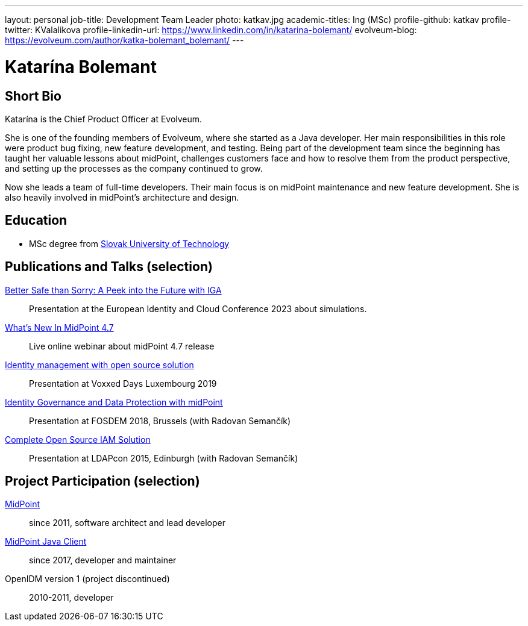 ---
layout: personal
job-title: Development Team Leader
photo: katkav.jpg
academic-titles: Ing (MSc)
profile-github: katkav
profile-twitter: KValalikova
profile-linkedin-url: https://www.linkedin.com/in/katarina-bolemant/
evolveum-blog: https://evolveum.com/author/katka-bolemant_bolemant/
---

= Katarína Bolemant

== Short Bio

Katarína is the Chief Product Officer at Evolveum. 

She is one of the founding members of Evolveum, where she started as a Java developer. Her main responsibilities in this role were product bug fixing, new feature development, and testing.
Being part of the development team since the beginning has taught her valuable lessons about midPoint, challenges customers face and how to resolve them from the product perspective, and setting up the processes as the company continued to grow.

Now she leads a team of full-time developers. Their main focus is on midPoint maintenance and new feature development. She is also heavily involved in midPoint’s architecture and design.

== Education

* MSc degree from https://www.stuba.sk/[Slovak University of Technology]

== Publications and Talks (selection)

https://www.youtube.com/watch?v=kSV_2sYhqhk[Better Safe than Sorry: A Peek into the Future with IGA]::
Presentation at the European Identity and Cloud Conference 2023 about simulations.

https://www.youtube.com/watch?v=EPQj_4VIfFo[What's New In MidPoint 4.7]::
Live online webinar about midPoint 4.7 release

https://www.youtube.com/watch?v=AUhvr683wHY[Identity management with open source solution]::
Presentation at Voxxed Days Luxembourg 2019

https://fosdem.org/2018/schedule/event/idm_midpoint/[Identity Governance and Data Protection with midPoint]::
Presentation at FOSDEM 2018, Brussels (with Radovan Semančík)

xref:/talks/files/2015-11-ldapcon-complete-open-source-iam-solution.pdf[Complete Open Source IAM Solution]::
Presentation at LDAPcon 2015, Edinburgh (with Radovan Semančík)

== Project Participation (selection)

xref:/midpoint/[MidPoint]::
since 2011, software architect and lead developer

https://github.com/Evolveum/midpoint-client-java[MidPoint Java Client]::
since 2017, developer and maintainer

OpenIDM version 1 (project discontinued)::
2010-2011, developer
